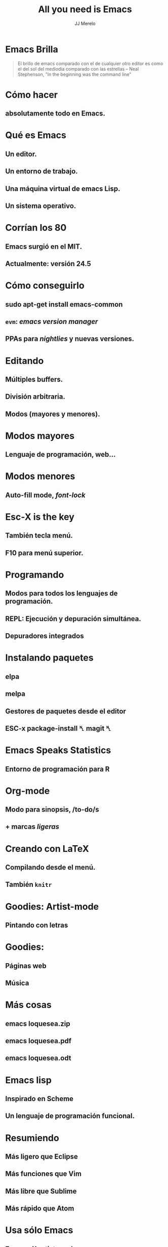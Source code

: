 #+TITLE: All you need is Emacs
#+AUTHOR: JJ Merelo

* Emacs Brilla

#+BEGIN_QUOTE
El brillo de emacs comparado con el de cualquier otro editor es como
el del sol del mediodía comparado con las estrellas
-- Neal Stephenson, "In the beginning was the command line"
#+END_QUOTE

* Cómo hacer
** absolutamente todo en Emacs.

* Qué es Emacs
** Un editor.
** Un entorno de trabajo.
** Una máquina virtual de emacs Lisp.
** Un sistema operativo.

* Corrían los 80
** Emacs surgió en el MIT.
** Actualmente: versión 24.5

* Cómo conseguirlo
** sudo apt-get install emacs-common
** ~evm~: /emacs version manager/
** PPAs para /nightlies/ y nuevas versiones.

* Editando
** Múltiples buffers.
** División arbitraria.
** Modos (mayores y menores).
* Modos mayores
** Lenguaje de programación, web...
* Modos menores
** Auto-fill mode, /font-lock/
* Esc-X is the key
** También tecla menú.
** F10 para menú superior.

* Programando
** Modos para todos los lenguajes de programación.
** REPL: Ejecución y depuración simultánea.
** Depuradores integrados
* Instalando paquetes
** elpa
** melpa
** Gestores de paquetes desde el editor

** ESC-x package-install ␤ magit ␤
* Emacs Speaks Statistics
** Entorno de programación para R

* Org-mode
** Modo para sinopsis, /to-do/s
** + marcas /ligeras/

* Creando con LaTeX
** Compilando desde el menú.
** También ~knitr~

* Goodies: Artist-mode
** Pintando con letras
* Goodies:
** Páginas web
** Música
* Más cosas
** emacs loquesea.zip
** emacs loquesea.pdf
** emacs loquesea.odt
* Emacs lisp
** Inspirado en Scheme
** Un lenguaje de programación funcional.
* Resumiendo
** Más ligero que Eclipse
** Más funciones que Vim
** Más libre que Sublime
** Más rápido que Atom
* Usa sólo Emacs

** Escape-X artist-mode
